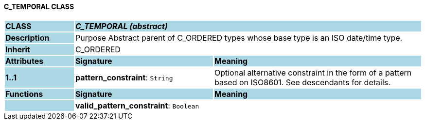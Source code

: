 ==== C_TEMPORAL CLASS

[cols="^1,2,3"]
|===
|*CLASS*
{set:cellbgcolor:lightblue}
2+^|*_C_TEMPORAL (abstract)_*

|*Description*
{set:cellbgcolor:lightblue}
2+|Purpose Abstract parent of C_ORDERED types whose base type is an ISO date/time type.
{set:cellbgcolor!}

|*Inherit*
{set:cellbgcolor:lightblue}
2+|C_ORDERED
{set:cellbgcolor!}

|*Attributes*
{set:cellbgcolor:lightblue}
^|*Signature*
^|*Meaning*

|*1..1*
{set:cellbgcolor:lightblue}
|*pattern_constraint*: `String`
{set:cellbgcolor!}
|Optional alternative constraint in the form of a pattern based on ISO8601. See descendants for details.
|*Functions*
{set:cellbgcolor:lightblue}
^|*Signature*
^|*Meaning*

|
{set:cellbgcolor:lightblue}
|*valid_pattern_constraint*: `Boolean`
{set:cellbgcolor!}
|
|===

